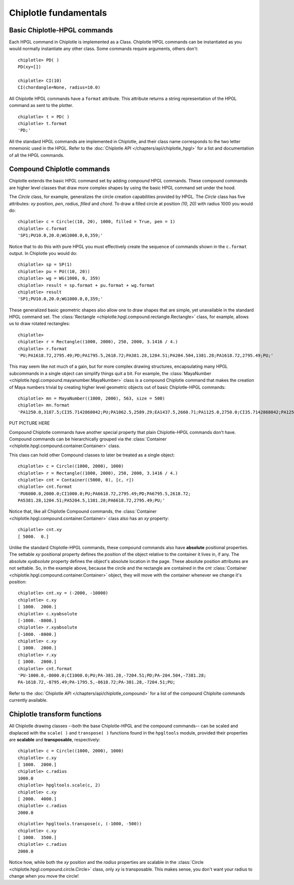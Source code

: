 Chiplotle fundamentals
======================

Basic Chiplotle-HPGL commands
-----------------------------

Each HPGL command in Chiplotle is implemented as a Class. Chiplotle HPGL commands can be instantiated as you would normally instantiate any other class. Some commands require arguments, others don't::

   chiplotle> PD( )
   PD(xy=[])

   chiplotle> CI(10)
   CI(chordangle=None, radius=10.0)

All Chiplotle HPGL commands have a ``format`` attribute. This attribute returns a string representation of the HPGL command as sent to the plotter.
::

   chiplotle> t = PD( )
   chiplotle> t.format
   'PD;'


All the standard HPGL commands are implemented in Chiplotle, and their class name corresponds to the two letter mnemonic used in the HPGL.
Refer to the :doc:`Chiplotle API </chapters/api/chiplotle_hpgl>` for a list and documentation of all the HPGL commands.


Compound Chiplotle commands
---------------------------

Chiplotle extends the basic HPGL command set by adding `compound` HPGL commands. These compound commands are higher level classes that draw more complex shapes by using the basic HPGL command set under the hood.

The `Circle` class, for example, generalizes the circle creation capabilities provided by HPGL. The `Circle` class has five attributes: `xy` position, `pen`, `radius`, `filled` and `chord`. To draw a filled circle at position `(10, 20)` with radius 1000 you would do::

   chiplotle> c = Circle((10, 20), 1000, filled = True, pen = 1)
   chiplotle> c.format
   'SP1;PU10.0,20.0;WG1000.0,0,359;'

Notice that to do this with pure HPGL you must effectively create the sequence of commands shown in the ``c.format`` output. In Chiplotle you would do::

   chiplotle> sp = SP(1)
   chiplotle> pu = PU((10, 20))
   chiplotle> wg = WG(1000, 0, 359)
   chiplotle> result = sp.format + pu.format + wg.format
   chiplotle> result
   'SP1;PU10.0,20.0;WG1000.0,0,359;'

These generalized basic geometric shapes also allow one to draw shapes that are simple, yet unavailable in the standard HPGL command set. The :class:`Rectangle <chiplotle.hpgl.compound.rectangle.Rectangle>` class, for example, allows us to draw rotated rectangles::  
   
   chiplotle> 
   chiplotle> r = Rectangle((1000, 2000), 250, 2000, 3.1416 / 4.) 
   chiplotle> r.format
   'PU;PA1618.72,2795.49;PD;PA1795.5,2618.72;PA381.28,1204.51;PA204.504,1381.28;PA1618.72,2795.49;PU;'


This may seem like not much of a gain, but for more complex drawing structures, encapsulating many HPGL subcommands in a single object can simplify things quit a bit. 
For example, the :class:`MayaNumber <chiplotle.hpgl.compound.mayanumber.MayaNumber>` class is a compound Chiplotle command that makes the creation of Maya numbers trivial by creating higher level geometric objects out of basic Chiplotle-HPGL commands::   

   chiplotle> mn = MayaNumber((1000, 2000), 563, size = 500)
   chiplotle> mn.format
   'PA1250.0,3187.5;CI35.7142868042;PU;PA1062.5,2589.29;EA1437.5,2660.71;PA1125.0,2750.0;CI35.7142868042;PA1250.0,2750.0;CI35.7142868042;PA1375.0,2750.0;CI35.7142868042;PA1125.0,2062.5;CI35.7142868042;PA1250.0,2062.5;CI35.7142868042;PA1375.0,2062.5;CI35.7142868042;'

PUT PICTURE HERE

Compound Chiplotle commands have another special property that plain Chiplotle-HPGL commands don't have. Compound commands can be hierarchically grouped via the :class:`Container <chiplotle.hpgl.compound.container.Container>` class.  

This class can hold other Compound classes to later be treated as a single object:: 

   chiplotle> c = Circle((1000, 2000), 1000)
   chiplotle> r = Rectangle((1000, 2000), 250, 2000, 3.1416 / 4.)
   chiplotle> cnt = Container((5000, 0), [c, r])
   chiplotle> cnt.format
   'PU6000.0,2000.0;CI1000.0;PU;PA6618.72,2795.49;PD;PA6795.5,2618.72;
   PA5381.28,1204.51;PA5204.5,1381.28;PA6618.72,2795.49;PU;'

Notice that, like all Chiplotle Compound commands, the :class:`Container <chiplotle.hpgl.compound.container.Container>` class also has an `xy` property::

   chiplotle> cnt.xy
   [ 5000.  0.]

Unlike the standard Chiplotle-HPGL commands, these  compound commands also have **absolute** positional properties. The settable `xy` positional property defines the position of the object relative to the container it lives in, if any. The absolute `xyabsolute` property defines the object's absolute location in the page. These absolute position attributes are not settable. So, in the example above, because the circle and the rectangle are contained in the `cnt` :class:`Container <chiplotle.hpgl.compound.container.Container>`  object, they will move with the container whenever we change it's position::

   chiplotle> cnt.xy = (-2000, -10000)
   chiplotle> c.xy
   [ 1000.  2000.]
   chiplotle> c.xyabsolute
   [-1000. -8000.]
   chiplotle> r.xyabsolute
   [-1000. -8000.]
   chiplotle> c.xy
   [ 1000.  2000.]
   chiplotle> r.xy
   [ 1000.  2000.]
   chiplotle> cnt.format
   'PU-1000.0,-8000.0;CI1000.0;PU;PA-381.28,-7204.51;PD;PA-204.504,-7381.28;
   PA-1618.72,-8795.49;PA-1795.5,-8618.72;PA-381.28,-7204.51;PU;


Refer to the :doc:`Chiplotle API </chapters/api/chiplotle_compound>` for a list of the compound Chiplolte commands currently available.
   


Chiplotle transform functions
-----------------------------

All Chiplotle drawing classes --both the base Chiplotle-HPGL and the compound commands-- can be scaled and displaced with the ``scale( )`` and ``transpose( )`` functions found in the ``hpgltools`` module, provided their properties are **scalable** and **transposable**, respectively::

   chiplotle> c = Circle((1000, 2000), 1000)
   chiplotle> c.xy
   [ 1000.  2000.]
   chiplotle> c.radius
   1000.0
   chiplotle> hpgltools.scale(c, 2)
   chiplotle> c.xy
   [ 2000.  4000.]
   chiplotle> c.radius
   2000.0

::

   chiplotle> hpgltools.transpose(c, (-1000, -500))
   chiplotle> c.xy
   [ 1000.  3500.]
   chiplotle> c.radius
   2000.0

Notice how, while both the `xy` position and the `radius` properties are scalable in the :class:`Circle <chiplotle.hpgl.compound.circle.Circle>`  class, only `xy` is transposable. This makes sense, you don't want your radius to change when you move the circle!

